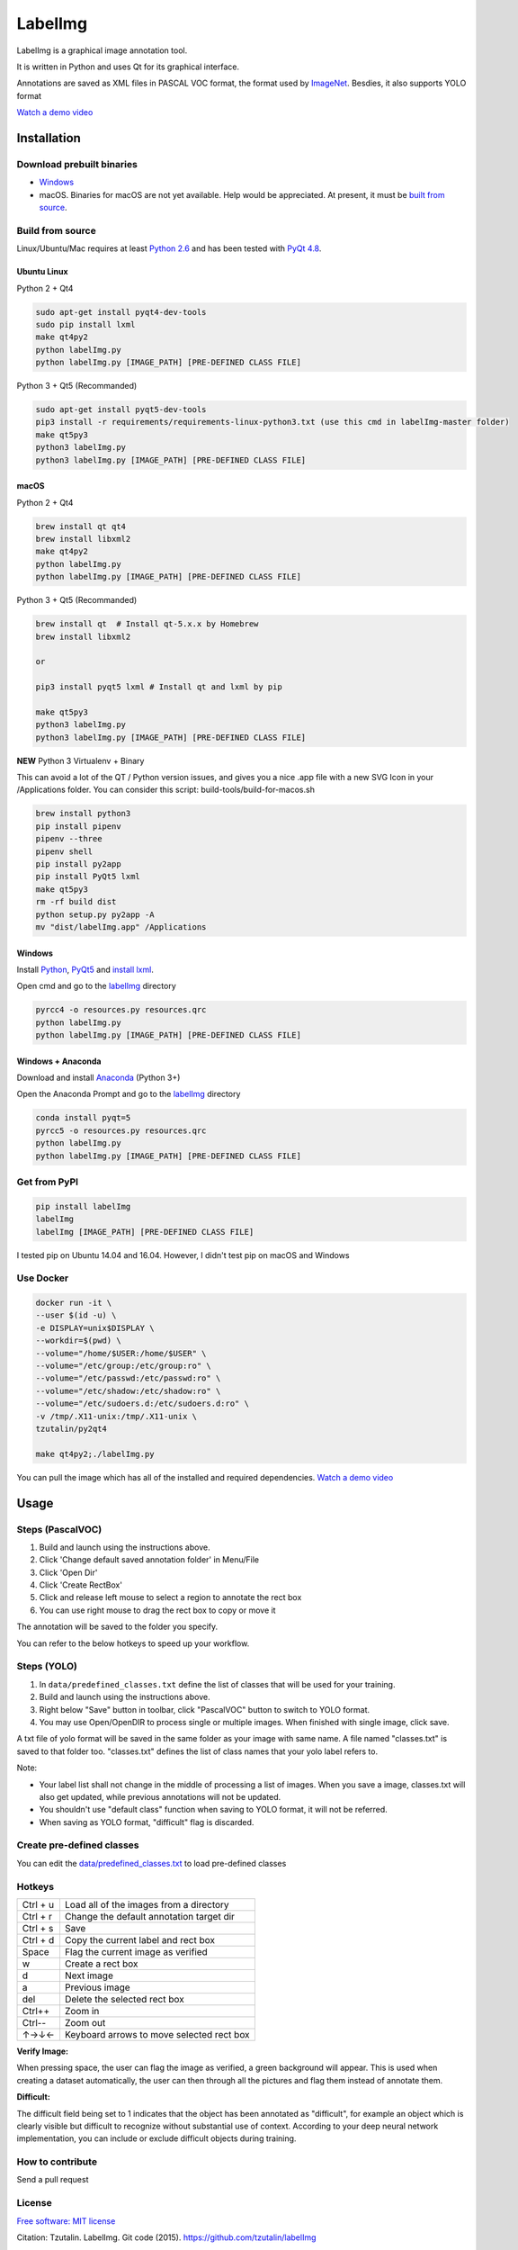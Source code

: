 LabelImg
========

.. image:: https://img.shields.io/pypi/v/labelimg.svg
        :target: https://pypi.python.org/pypi/labelimg

.. image:: https://img.shields.io/travis/tzutalin/labelImg.svg
        :target: https://travis-ci.org/tzutalin/labelImg

.. image:: /resources/icons/app.png
    :width: 200px
    :align: center

LabelImg is a graphical image annotation tool.

It is written in Python and uses Qt for its graphical interface.

Annotations are saved as XML files in PASCAL VOC format, the format used
by `ImageNet <http://www.image-net.org/>`__.  Besdies, it also supports YOLO format

.. image:: https://raw.githubusercontent.com/tzutalin/labelImg/master/demo/demo3.jpg
     :alt: Demo Image

.. image:: https://raw.githubusercontent.com/tzutalin/labelImg/master/demo/demo.jpg
     :alt: Demo Image

`Watch a demo video <https://youtu.be/p0nR2YsCY_U>`__

Installation
------------------

Download prebuilt binaries
~~~~~~~~~~~~~~~~~~~~~~~~~~

-  `Windows <https://github.com/tzutalin/labelImg/releases>`__

-  macOS. Binaries for macOS are not yet available. Help would be appreciated. At present, it must be `built from source <#macos>`__.

Build from source
~~~~~~~~~~~~~~~~~

Linux/Ubuntu/Mac requires at least `Python
2.6 <https://www.python.org/getit/>`__ and has been tested with `PyQt
4.8 <https://www.riverbankcomputing.com/software/pyqt/intro>`__.


Ubuntu Linux
^^^^^^^^^^^^
Python 2 + Qt4

.. code::

    sudo apt-get install pyqt4-dev-tools
    sudo pip install lxml
    make qt4py2
    python labelImg.py
    python labelImg.py [IMAGE_PATH] [PRE-DEFINED CLASS FILE]

Python 3 + Qt5 (Recommanded)

.. code::

    sudo apt-get install pyqt5-dev-tools
    pip3 install -r requirements/requirements-linux-python3.txt (use this cmd in labelImg-master folder)
    make qt5py3
    python3 labelImg.py
    python3 labelImg.py [IMAGE_PATH] [PRE-DEFINED CLASS FILE]

macOS
^^^^
Python 2 + Qt4

.. code::

    brew install qt qt4
    brew install libxml2
    make qt4py2
    python labelImg.py
    python labelImg.py [IMAGE_PATH] [PRE-DEFINED CLASS FILE]

Python 3 + Qt5 (Recommanded)

.. code::

    brew install qt  # Install qt-5.x.x by Homebrew
    brew install libxml2

    or

    pip3 install pyqt5 lxml # Install qt and lxml by pip

    make qt5py3
    python3 labelImg.py
    python3 labelImg.py [IMAGE_PATH] [PRE-DEFINED CLASS FILE]


**NEW** Python 3 Virtualenv + Binary

This can avoid a lot of the QT / Python version issues, and gives you a nice .app file with a new SVG Icon
in your /Applications folder. You can consider this script: build-tools/build-for-macos.sh

.. code::

    brew install python3
    pip install pipenv
    pipenv --three
    pipenv shell
    pip install py2app
    pip install PyQt5 lxml
    make qt5py3
    rm -rf build dist
    python setup.py py2app -A
    mv "dist/labelImg.app" /Applications


Windows
^^^^^^^

Install `Python <https://www.python.org/downloads/windows/>`__,
`PyQt5 <https://www.riverbankcomputing.com/software/pyqt/download5>`__
and `install lxml <http://lxml.de/installation.html>`__.

Open cmd and go to the `labelImg <#labelimg>`__ directory

.. code::

    pyrcc4 -o resources.py resources.qrc
    python labelImg.py
    python labelImg.py [IMAGE_PATH] [PRE-DEFINED CLASS FILE]

Windows + Anaconda
^^^^^^^

Download and install `Anaconda <https://www.anaconda.com/download/#download>`__ (Python 3+)

Open the Anaconda Prompt and go to the `labelImg <#labelimg>`__ directory

.. code::

    conda install pyqt=5
    pyrcc5 -o resources.py resources.qrc
    python labelImg.py
    python labelImg.py [IMAGE_PATH] [PRE-DEFINED CLASS FILE]

Get from PyPI
~~~~~~~~~~~~~~~~~
.. code::

    pip install labelImg
    labelImg
    labelImg [IMAGE_PATH] [PRE-DEFINED CLASS FILE]

I tested pip on Ubuntu 14.04 and 16.04. However, I didn't test pip on macOS and Windows

Use Docker
~~~~~~~~~~~~~~~~~
.. code::

    docker run -it \
    --user $(id -u) \
    -e DISPLAY=unix$DISPLAY \
    --workdir=$(pwd) \
    --volume="/home/$USER:/home/$USER" \
    --volume="/etc/group:/etc/group:ro" \
    --volume="/etc/passwd:/etc/passwd:ro" \
    --volume="/etc/shadow:/etc/shadow:ro" \
    --volume="/etc/sudoers.d:/etc/sudoers.d:ro" \
    -v /tmp/.X11-unix:/tmp/.X11-unix \
    tzutalin/py2qt4

    make qt4py2;./labelImg.py

You can pull the image which has all of the installed and required dependencies. `Watch a demo video <https://youtu.be/nw1GexJzbCI>`__


Usage
-----

Steps (PascalVOC)
~~~~~

1. Build and launch using the instructions above.
2. Click 'Change default saved annotation folder' in Menu/File
3. Click 'Open Dir'
4. Click 'Create RectBox'
5. Click and release left mouse to select a region to annotate the rect
   box
6. You can use right mouse to drag the rect box to copy or move it

The annotation will be saved to the folder you specify.

You can refer to the below hotkeys to speed up your workflow.

Steps (YOLO)
~~~~~

1. In ``data/predefined_classes.txt`` define the list of classes that will be used for your training.

2. Build and launch using the instructions above.

3. Right below "Save" button in toolbar, click "PascalVOC" button to switch to YOLO format.

4. You may use Open/OpenDIR to process single or multiple images. When finished with single image, click save.

A txt file of yolo format will be saved in the same folder as your image with same name. A file named "classes.txt" is saved to that folder too. "classes.txt" defines the list of class names that your yolo label refers to.

Note:

- Your label list shall not change in the middle of processing a list of images. When you save a image, classes.txt will also get updated, while previous annotations will not be updated.

- You shouldn't use "default class" function when saving to YOLO format, it will not be referred.

- When saving as YOLO format, "difficult" flag is discarded.

Create pre-defined classes
~~~~~~~~~~~~~~~~~~~~~~~~~~

You can edit the
`data/predefined\_classes.txt <https://github.com/tzutalin/labelImg/blob/master/data/predefined_classes.txt>`__
to load pre-defined classes

Hotkeys
~~~~~~~

+------------+--------------------------------------------+
| Ctrl + u   | Load all of the images from a directory    |
+------------+--------------------------------------------+
| Ctrl + r   | Change the default annotation target dir   |
+------------+--------------------------------------------+
| Ctrl + s   | Save                                       |
+------------+--------------------------------------------+
| Ctrl + d   | Copy the current label and rect box        |
+------------+--------------------------------------------+
| Space      | Flag the current image as verified         |
+------------+--------------------------------------------+
| w          | Create a rect box                          |
+------------+--------------------------------------------+
| d          | Next image                                 |
+------------+--------------------------------------------+
| a          | Previous image                             |
+------------+--------------------------------------------+
| del        | Delete the selected rect box               |
+------------+--------------------------------------------+
| Ctrl++     | Zoom in                                    |
+------------+--------------------------------------------+
| Ctrl--     | Zoom out                                   |
+------------+--------------------------------------------+
| ↑→↓←       | Keyboard arrows to move selected rect box  |
+------------+--------------------------------------------+

**Verify Image:**

When pressing space, the user can flag the image as verified, a green background will appear.
This is used when creating a dataset automatically, the user can then through all the pictures and flag them instead of annotate them.

**Difficult:**

The difficult field being set to 1 indicates that the object has been annotated as "difficult", for example an object which is clearly visible but difficult to recognize without substantial use of context.
According to your deep neural network implementation, you can include or exclude difficult objects during training.

How to contribute
~~~~~~~~~~~~~~~~~

Send a pull request

License
~~~~~~~
`Free software: MIT license <https://github.com/tzutalin/labelImg/blob/master/LICENSE>`_

Citation: Tzutalin. LabelImg. Git code (2015). https://github.com/tzutalin/labelImg

Related
~~~~~~~

1. `ImageNet Utils <https://github.com/tzutalin/ImageNet_Utils>`__ to
   download image, create a label text for machine learning, etc
2. `Use Docker to run labelImg <https://hub.docker.com/r/tzutalin/py2qt4>`__
3. `Generating the PASCAL VOC TFRecord files <https://github.com/tensorflow/models/blob/4f32535fe7040bb1e429ad0e3c948a492a89482d/research/object_detection/g3doc/preparing_inputs.md#generating-the-pascal-voc-tfrecord-files>`__
4. `App Icon based on Icon by Nick Roach (GPL)` <https://www.elegantthemes.com/> <https://www.iconfinder.com/icons/1054978/shop_tag_icon> __

